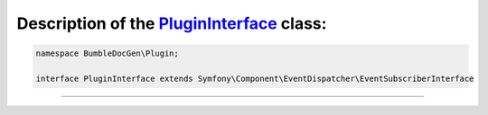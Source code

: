 .. raw:: html

 <embed> <a href="/docs/readme.rst">BumbleDocGen</a> <b>/</b> <a href="/docs/1.about/index.rst">About documentation generator</a> <b>/</b> <a href="/docs/1.about/map/index.rst">BumbleDocGen class map</a> <b>/</b> PluginInterface</embed>


Description of the `PluginInterface </BumbleDocGen/Plugin/PluginInterface.php>`_ class:
-----------------------






.. code-block:: php

    namespace BumbleDocGen\Plugin;

    interface PluginInterface extends Symfony\Component\EventDispatcher\EventSubscriberInterface




















--------------------






